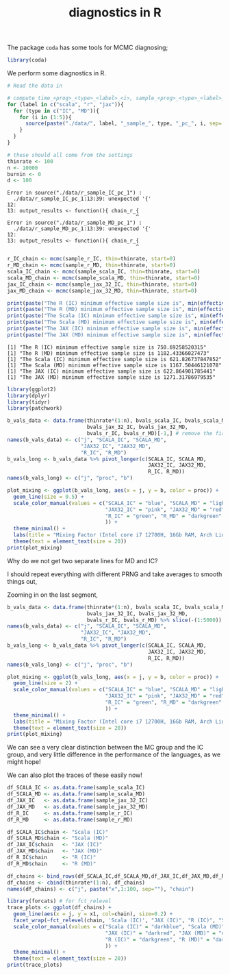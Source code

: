 #+TITLE: diagnostics in R

The package ~coda~ has some tools for MCMC diagnosing;
#+begin_src R :session example :results none
library(coda)
#+end_src

We perform some diagnostics in R.

#+begin_src R :session example :results output :exports both
# Read the data in

# compute_time_<prog>_<type>_<label>_<i>, sample_<prog>_<type>_<label>_<i>, bvals_<prog>_<type>_<label>_<i>
for (label in c("scala", "r", "jax")){
  for (type in c("IC", "MD")){
    for (i in (1:5)){
      source(paste("./data/", label, "_sample_", type, "_pc_", i, sep=''))
    }
  }
}

# these should all come from the settings
thinrate <- 100
n <- 10000
burnin <- 0
d <- 100
#+end_src

#+RESULTS:
#+begin_example
Error in source("./data/r_sample_IC_pc_1") : 
  ./data/r_sample_IC_pc_1:13:39: unexpected '{'
12: 
13: output_results <- function(){ chain_r_{
                                          ^
Error in source("./data/r_sample_MD_pc_1") : 
  ./data/r_sample_MD_pc_1:13:39: unexpected '{'
12: 
13: output_results <- function(){ chain_r_{
                                          ^
#+end_example

#+begin_src R :session example :results output :exports both
r_IC_chain <- mcmc(sample_r_IC, thin=thinrate, start=0)
r_MD_chain <- mcmc(sample_r_MD, thin=thinrate, start=0)
scala_IC_chain <- mcmc(sample_scala_IC, thin=thinrate, start=0)
scala_MD_chain <- mcmc(sample_scala_MD, thin=thinrate, start=0)
jax_IC_chain <- mcmc(sample_jax_32_IC, thin=thinrate, start=0)
jax_MD_chain <- mcmc(sample_jax_32_MD, thin=thinrate, start=0)

print(paste("The R (IC) minimum effective sample size is", min(effectiveSize(r_IC_chain))))
print(paste("The R (MD) minimum effective sample size is", min(effectiveSize(r_MD_chain))))
print(paste("The Scala (IC) minimum effective sample size is", min(effectiveSize(scala_IC_chain))))
print(paste("The Scala (MD) minimum effective sample size is", min(effectiveSize(scala_MD_chain))))
print(paste("The JAX (IC) minimum effective sample size is", min(effectiveSize(jax_IC_chain))))
print(paste("The JAX (MD) minimum effective sample size is", min(effectiveSize(jax_MD_chain))))
#+end_src

#+RESULTS:
: [1] "The R (IC) minimum effective sample size is 750.69258520315"
: [1] "The R (MD) minimum effective sample size is 1182.43366027473"
: [1] "The Scala (IC) minimum effective sample size is 621.826737847852"
: [1] "The Scala (MD) minimum effective sample size is 1167.50446121078"
: [1] "The JAX (IC) minimum effective sample size is 622.864901785441"
: [1] "The JAX (MD) minimum effective sample size is 1271.31786979535"

#+begin_src R :session example :results graphics file :file ./Figures/plot_mixing_full.png :height 600 :width 1200 :exports both
library(ggplot2)
library(dplyr)
library(tidyr)
library(patchwork)

b_vals_data <- data.frame(thinrate*(1:n), bvals_scala_IC, bvals_scala_MD,
                          bvals_jax_32_IC, bvals_jax_32_MD,
                          bvals_r_IC, bvals_r_MD)[-1,] # remove the first data point cause R is funny
names(b_vals_data) <- c("j", "SCALA_IC", "SCALA_MD",
                        "JAX32_IC", "JAX32_MD",
                        "R_IC", "R_MD")
b_vals_long <- b_vals_data %>% pivot_longer(c(SCALA_IC, SCALA_MD,
                                              JAX32_IC, JAX32_MD,
                                              R_IC, R_MD))
names(b_vals_long) <- c("j", "proc", "b")

plot_mixing <- ggplot(b_vals_long, aes(x = j, y = b, color = proc)) +
  geom_line(size = 0.5) +
  scale_color_manual(values = c("SCALA_IC" = "blue", "SCALA_MD" = "lightblue",
                                "JAX32_IC" = "pink", "JAX32_MD" = "red",
                                "R_IC" = "green", "R_MD" = "darkgreen"
                                )) +
  theme_minimal() + 
  labs(title = "Mixing Factor (Intel core i7 12700H, 16Gb RAM, Arch Linux)") +
  theme(text = element_text(size = 20))
print(plot_mixing)
#+end_src

#+RESULTS:
[[file:./Figures/plot_mixing_full.png]]


Why do we not get two separate lines for MD and IC?

I should repeat everything with different PRNG and take averages to smooth things out, 

Zooming in on the last segment,

#+begin_src R :session example :results graphics file :file ./Figures/plot_mixing_zoomed.png :height 600 :width 1200 :exports both
b_vals_data <- data.frame(thinrate*(1:n), bvals_scala_IC, bvals_scala_MD,
                          bvals_jax_32_IC, bvals_jax_32_MD,
                          bvals_r_IC, bvals_r_MD) %>% slice(-(1:5000)) # remove the first data point cause R is funny
names(b_vals_data) <- c("j", "SCALA_IC", "SCALA_MD",
                        "JAX32_IC", "JAX32_MD",
                        "R_IC", "R_MD")
b_vals_long <- b_vals_data %>% pivot_longer(c(SCALA_IC, SCALA_MD,
                                              JAX32_IC, JAX32_MD,
                                              R_IC, R_MD))
names(b_vals_long) <- c("j", "proc", "b")

plot_mixing <- ggplot(b_vals_long, aes(x = j, y = b, color = proc)) +
  geom_line(size = 2) +
  scale_color_manual(values = c("SCALA_IC" = "blue", "SCALA_MD" = "lightblue",
                                "JAX32_IC" = "pink", "JAX32_MD" = "red",
                                "R_IC" = "green", "R_MD" = "darkgreen"
                                )) +
  theme_minimal() + 
  labs(title = "Mixing Factor (Intel core i7 12700H, 16Gb RAM, Arch Linux)") +
  theme(text = element_text(size = 20))
print(plot_mixing)
#+end_src

#+RESULTS:
[[file:./Figures/plot_mixing_zoomed.png]]

We can see a very clear distinction between the MC group and the IC group, and very little difference in the performance of the languages, as we might hope!

We can also plot the traces of these easily now!

#+begin_src R :session example :results none
df_SCALA_IC <- as.data.frame(sample_scala_IC)
df_SCALA_MD <- as.data.frame(sample_scala_MD)
df_JAX_IC   <- as.data.frame(sample_jax_32_IC)
df_JAX_MD   <- as.data.frame(sample_jax_32_MD)
df_R_IC     <- as.data.frame(sample_r_IC)
df_R_MD     <- as.data.frame(sample_r_MD)

df_SCALA_IC$chain <- "Scala (IC)"
df_SCALA_MD$chain <- "Scala (MD)"
df_JAX_IC$chain   <- "JAX (IC)"
df_JAX_MD$chain   <- "JAX (MD)"
df_R_IC$chain     <- "R (IC)"
df_R_MD$chain     <- "R (MD)"

df_chains <- bind_rows(df_SCALA_IC,df_SCALA_MD,df_JAX_IC,df_JAX_MD,df_R_IC,df_R_MD)
df_chains <- cbind(thinrate*(1:n), df_chains)
names(df_chains) <- c("j", paste("x",1:100, sep=""), "chain")
#+end_src


#+begin_src R :session example :results graphics file :file ./Figures/trace_plots.png :height 600 :width 1200 :exports both
library(forcats) # for fct_relevel
trace_plots <- ggplot(df_chains) +
  geom_line(aes(x = j, y = x1, col=chain), size=0.2) +
  facet_wrap(~fct_relevel(chain, 'Scala (IC)', "JAX (IC)", "R (IC)", "Scala (MD)", "JAX (MD)", "R (MD)")) +
  scale_color_manual(values = c("Scala (IC)" = "darkblue", "Scala (MD)" = "darkblue",
                                "JAX (IC)" = "darkred", "JAX (MD)" = "darkred",
                                "R (IC)" = "darkgreen", "R (MD)" = "darkgreen"
                                )) +
  theme_minimal() +
  theme(text = element_text(size = 20))
print(trace_plots)
#+end_src

#+RESULTS:
[[file:./Figures/trace_plots.png]]

